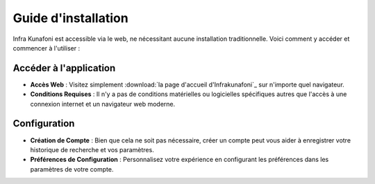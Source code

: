 Guide d'installation
====================

Infra Kunafoni est accessible via le web, ne nécessitant aucune installation traditionnelle. Voici comment y accéder et commencer à l'utiliser :

Accéder à l'application
---------------

- **Accès Web** : Visitez simplement :download:`la page d'accueil d'Infrakunafoni`_ sur n'importe quel navigateur.
- **Conditions Requises** : Il n'y a pas de conditions matérielles ou logicielles spécifiques autres que l'accès à une connexion internet et un navigateur web moderne.
.. _la page d'accueil d'Infrakunafoni: http://www.infrakunafoni.com

Configuration
-------------

- **Création de Compte** : Bien que cela ne soit pas nécessaire, créer un compte peut vous aider à enregistrer votre historique de recherche et vos paramètres.
- **Préférences de Configuration** : Personnalisez votre expérience en configurant les préférences dans les paramètres de votre compte.
